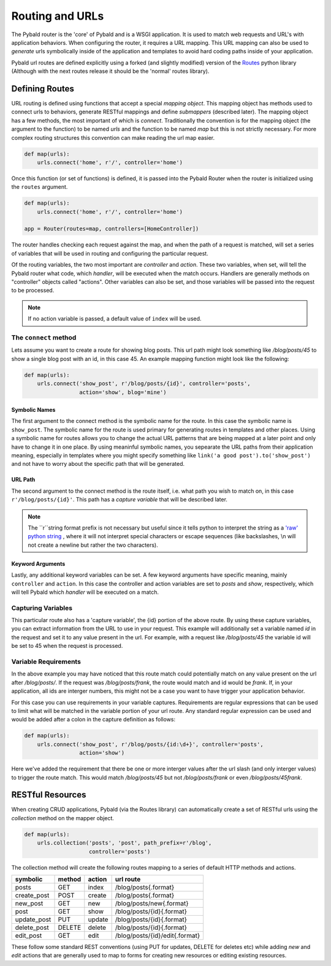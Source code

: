 Routing and URLs
=================

The Pybald router is the 'core' of Pybald and is a WSGI application. It is used to match web requests and URL's with application behaviors. When configuring the router, it requires a URL mapping. This URL mapping can also be used to *generate* urls symbolically inside of the application and templates to avoid hard coding paths inside of your application.

Pybald url routes are defined explicitly using a forked (and slightly modified) version of the `Routes <http://routes.readthedocs.org/en/latest/>`_ python library (Although with the next routes release it should be the 'normal' routes library).

Defining Routes
---------------

URL routing is defined using functions that accept a special *mapping object*. This mapping object has methods used to connect urls to behaviors, generate RESTful mappings and define *submappers* (described later). The mapping object has a few methods, the most important of which is `connect`. Traditionally the convention is for the mapping object (the argument to the function) to be named `urls` and the function to be named `map` but this is not strictly necessary. For more complex routing structures this convention can make reading the url map easier.

.. code-block:: python

    def map(urls):
        urls.connect('home', r'/', controller='home')

Once this function (or set of functions) is defined, it is passed into the Pybald Router when the router is initialized using the ``routes`` argument.

.. code-block:: python

    def map(urls):
        urls.connect('home', r'/', controller='home')

    app = Router(routes=map, controllers=[HomeController])

The router handles checking each request against the map, and when the path of a request is matched, will set a series of variables that will be used in routing and configuring the particular request.

Of the routing variables, the two most important are `controller` and `action`. These two variables, when set, will tell the Pybald router what code, which *handler*, will be executed when the match occurs. Handlers are generally methods on "controller" objects called "actions". Other variables can also be set, and those variables will be passed into the request to be processed.

.. note::

    If no action variable is passed, a default value of ``index`` will be used.


The ``connect`` method
~~~~~~~~~~~~~~~~~~~~~~

Lets assume you want to create a route for  showing blog posts. This url path might look something like `/blog/posts/45` to show a single blog post with an id, in this case 45. An example mapping function might look like the following:

.. code-block:: python

    def map(urls):
        urls.connect('show_post', r'/blog/posts/{id}', controller='posts',
                     action='show', blog='mine')

Symbolic Names
**************
The first argument to the connect method is the symbolic name for the route. In this case the symbolic name is ``show_post``. The symbolic name for the route is used primary for generating routes in templates and other places. Using a symbolic name for routes allows you to change the actual URL patterns that are being mapped at a later point and only have to change it in one place. By using meaninful symbolic names, you sepearate the URL paths from their application meaning, especially in templates where you might specify something like ``link('a good post').to('show_post')`` and not have to worry about the specific path that will be generated.

URL Path
********
The second argument to the connect method is the route itself, i.e. what path you wish to match on, in this case ``r'/blog/posts/{id}'``. This path has a *capture variable* that will be described later.

.. note::

    The ``r``string format prefix is not necessary but useful since it tells python to interpret the string as a `'raw' python string <https://docs.python.org/2/reference/lexical_analysis.html#string-literals>`_ , where it will not interpret special characters or escape sequences (like backslashes, \\n will not create a newline but rather the two characters).

Keyword Arguments
*****************
Lastly, any additional keyword variables can be set. A few keyword arguments have specific meaning, mainly ``controller`` and ``action``. In this case the controller and action variables are set to `posts` and `show`, respectively, which will tell Pybald which *handler* will be executed on a match.

Capturing Variables
~~~~~~~~~~~~~~~~~~~

This particular route also has a 'capture variable', the {id} portion of the above route. By using these capture variables, you can extract information from the URL to use in your request. This example will additionally set a variable named `id` in the request and set it to any value present in the url. For example, with a request like `/blog/posts/45` the variable id will be set to 45 when the request is processed.

Variable Requirements
~~~~~~~~~~~~~~~~~~~~~

In the above example you may have noticed that this route match could potentially match on any value present on the url after `/blog/posts/`. If the request was `/blog/posts/frank`, the route would match and id would be `frank`. If, in your application, all ids are interger numbers, this might not be a case you want to have trigger your application behavior.

For this case you can use requirements in your variable captures. Requirements are regular expressions that can be used to limit what will be matched in the variable portion of your url route. Any standard regular expression can be used and would be added after a colon in the capture definition as follows:

.. code-block:: python

    def map(urls):
        urls.connect('show_post', r'/blog/posts/{id:\d+}', controller='posts',
                     action='show')

Here we've added the requirement that there be one or more interger values after the url slash (and only interger values) to trigger the route match. This would match `/blog/posts/45` but not `/blog/posts/frank` or even `/blog/posts/45frank`.


RESTful Resources
-----------------

When creating CRUD applications, Pybald (via the Routes library) can automatically create a set of RESTful urls using the `collection` method on the mapper object.

.. code-block:: python

    def map(urls):
        urls.collection('posts', 'post', path_prefix=r'/blog',
                        controller='posts')


The collection method will create the following routes mapping to a series of default HTTP methods and actions.

=========== ======  ======  ==============================
symbolic    method  action  url route
=========== ======  ======  ==============================
posts       GET     index   /blog/posts{.format}          
create_post POST    create  /blog/posts{.format}          
new_post    GET     new     /blog/posts/new{.format}      
post        GET     show    /blog/posts/{id}{.format}     
update_post PUT     update  /blog/posts/{id}{.format}     
delete_post DELETE  delete  /blog/posts/{id}{.format}     
edit_post   GET     edit    /blog/posts/{id}/edit{.format}
=========== ======  ======  ==============================

These follow some standard REST conventions (using PUT for updates, DELETE for deletes etc) while adding `new` and `edit` actions that are generally used to map to forms for creating new resources or editing existing resources.

